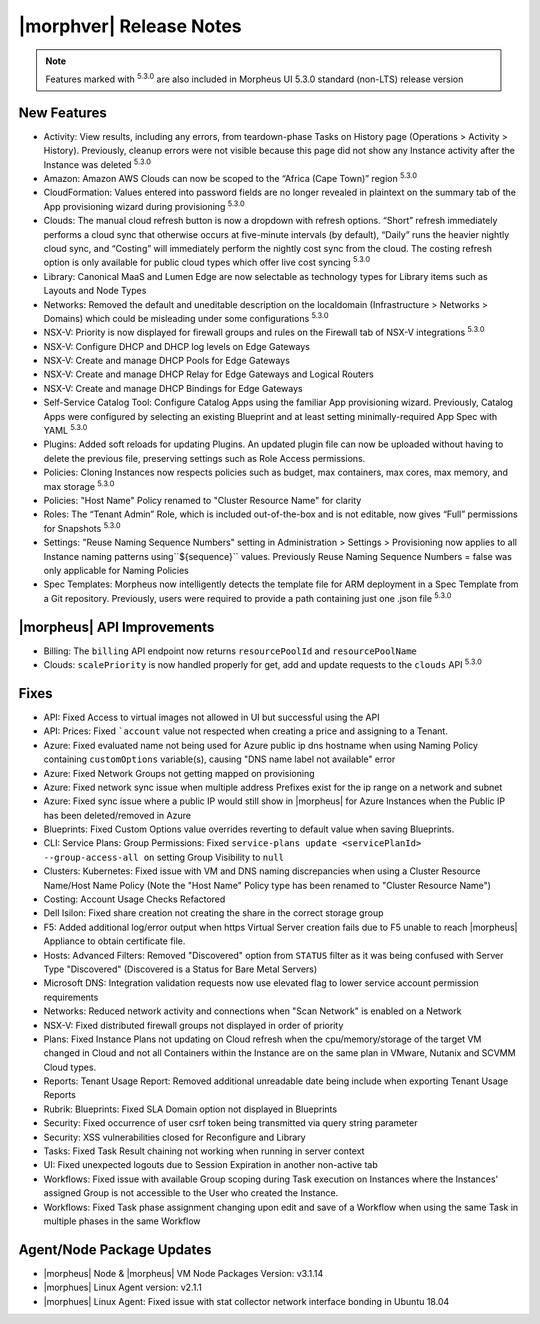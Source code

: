 .. _Release Notes:

************************
|morphver| Release Notes
************************

.. Small Update, omitting highlights this time
  .. include:: highlights.rst

.. NOTE:: Features marked with :superscript:`5.3.0` are also included in Morpheus UI 5.3.0 standard (non-LTS) release version

New Features
============

- Activity: View results, including any errors, from teardown-phase Tasks on History page (Operations > Activity > History). Previously, cleanup errors were not visible because this page did not show any Instance activity after the Instance was deleted :superscript:`5.3.0`
- Amazon: Amazon AWS Clouds can now be scoped to the “Africa (Cape Town)” region :superscript:`5.3.0`
- CloudFormation: Values entered into password fields are no longer revealed in plaintext on the summary tab of the App provisioning wizard during provisioning :superscript:`5.3.0`
- Clouds: The manual cloud refresh button is now a dropdown with refresh options. “Short” refresh immediately performs a cloud sync that otherwise occurs at five-minute intervals (by default), “Daily” runs the heavier nightly cloud sync, and “Costing” will immediately perform the nightly cost sync from the cloud. The costing refresh option is only available for public cloud types which offer live cost syncing :superscript:`5.3.0`
- Library: Canonical MaaS and Lumen Edge are now selectable as technology types for Library items such as Layouts and Node Types
- Networks: Removed the default and uneditable description on the localdomain (Infrastructure > Networks > Domains) which could be misleading under some configurations :superscript:`5.3.0`
- NSX-V: Priority is now displayed for firewall groups and rules on the Firewall tab of NSX-V integrations :superscript:`5.3.0`
- NSX-V: Configure DHCP and DHCP log levels on Edge Gateways
- NSX-V: Create and manage DHCP Pools for Edge Gateways
- NSX-V: Create and manage DHCP Relay for Edge Gateways and Logical Routers
- NSX-V: Create and manage DHCP Bindings for Edge Gateways
- Self-Service Catalog Tool: Configure Catalog Apps using the familiar App provisioning wizard. Previously, Catalog Apps were configured by selecting an existing Blueprint and at least setting minimally-required App Spec with YAML  :superscript:`5.3.0`
- Plugins: Added soft reloads for updating Plugins. An updated plugin file can now be uploaded without having to delete the previous file, preserving settings such as Role Access permissions.
- Policies: Cloning Instances now respects policies such as budget, max containers, max cores, max memory, and max storage :superscript:`5.3.0`
- Policies: "Host Name" Policy renamed to "Cluster Resource Name" for clarity
- Roles: The “Tenant Admin” Role, which is included out-of-the-box and is not editable, now gives “Full” permissions for Snapshots :superscript:`5.3.0`
- Settings: "Reuse Naming Sequence Numbers" setting in Administration > Settings > Provisioning now applies to all Instance naming patterns using``${sequence}`` values. Previously Reuse Naming Sequence Numbers = false was only applicable for Naming Policies
- Spec Templates: Morpheus now intelligently detects the template file for ARM deployment in a Spec Template from a Git repository. Previously, users were required to provide a path containing just one .json file :superscript:`5.3.0`


|morpheus| API Improvements
===========================

- Billing: The ``billing`` API endpoint now returns ``resourcePoolId`` and ``resourcePoolName``
- Clouds: ``scalePriority`` is now handled properly for get, add and update requests to the ``clouds`` API :superscript:`5.3.0`


Fixes
=====

- API: Fixed Access to virtual images not allowed in UI but successful using the API
- API: Prices: Fixed ```account`` value not respected when creating a price and assigning to a Tenant.
- Azure: Fixed evaluated name not being used for Azure public ip dns hostname when using Naming Policy containing ``customOptions`` variable(s), causing "DNS name label not available" error
- Azure: Fixed Network Groups not getting mapped on provisioning
- Azure: Fixed network sync issue when multiple address Prefixes exist for the ip range on a network and subnet
- Azure: Fixed sync issue where a public IP would still show in |morpheus| for Azure Instances when the Public IP has been deleted/removed in Azure
- Blueprints: Fixed Custom Options value overrides reverting to default value when saving Blueprints.
- CLI: Service Plans: Group Permissions: Fixed ``service-plans update <servicePlanId> --group-access-all on`` setting Group Visibility to ``null``
- Clusters: Kubernetes: Fixed issue with VM and DNS naming discrepancies when using a Cluster Resource Name/Host Name Policy (Note the "Host Name" Policy type has been renamed to "Cluster Resource Name")
- Costing: Account Usage Checks Refactored
- Dell Isilon: Fixed share creation not creating the share in the correct storage group
- F5: Added additional log/error output when https Virtual Server creation fails due to F5 unable to reach |morpheus| Appliance to obtain certificate file.
- Hosts: Advanced Filters: Removed "Discovered" option from ``STATUS`` filter as it was being confused with Server Type "Discovered" (Discovered is a Status for Bare Metal Servers)
- Microsoft DNS: Integration validation requests now use elevated flag to lower service account permission requirements
- Networks: Reduced network activity and connections when "Scan Network" is enabled on a Network
- NSX-V: Fixed distributed firewall groups not displayed in order of priority
- Plans: Fixed Instance Plans not updating on Cloud refresh when the cpu/memory/storage of the target VM changed in Cloud and not all Containers within the Instance are on the same plan in VMware, Nutanix and SCVMM Cloud types.
- Reports: Tenant Usage Report: Removed additional unreadable date being include when exporting Tenant Usage Reports
- Rubrik: Blueprints: Fixed SLA Domain option not displayed in Blueprints
- Security: Fixed occurrence of user csrf token being transmitted via query string parameter
- Security: XSS vulnerabilities closed for Reconfigure and Library
- Tasks: Fixed Task Result chaining not working when running in server context
- UI: Fixed unexpected logouts due to Session Expiration in another non-active tab
- Workflows: Fixed issue with available Group scoping during Task execution on Instances where the Instances' assigned Group is not accessible to the User who created the Instance.
- Workflows: Fixed Task phase assignment changing upon edit and save of a Workflow when using the same Task in multiple phases in the same Workflow


Agent/Node Package Updates
==========================

- |morpheus| Node & |morpheus| VM Node Packages Version: v3.1.14
- |morphues| Linux Agent version: v2.1.1
- |morphues| Linux Agent: Fixed issue with stat collector network interface bonding in Ubuntu 18.04

